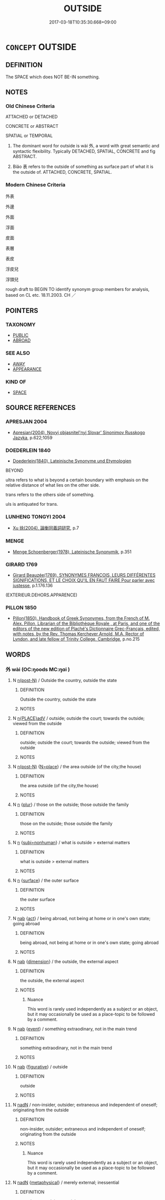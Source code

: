 # -*- mode: mandoku-tls-view -*-
#+TITLE: OUTSIDE
#+DATE: 2017-03-18T10:35:30.668+09:00        
#+STARTUP: content
* =CONCEPT= OUTSIDE
:PROPERTIES:
:CUSTOM_ID: uuid-4f78b164-ca2d-4980-b978-2c2f8aff2317
:SYNONYM+:  BEYOND
:SYNONYM+:  EXTERIOR
:SYNONYM+:  EXTERNAL
:SYNONYM+:  OUTER
:SYNONYM+:  AWAY
:TR_ZH: 外面
:TR_OCH: 外
:END:
** DEFINITION

The SPACE which does NOT BE-IN something.

** NOTES

*** Old Chinese Criteria
ATTACHED or DETACHED

CONCRETE or ABSTRACT

SPATIAL or TEMPORAL

1. The dominant word for outside is wài 外, a word with great semantic and syntactic flexibility. Typically DETACHED, SPATIAL, CONCRETE and fig ABSTRACT.

2. Biǎo 表 refers to the outside of something as surface part of what it is the outside of. ATTACHED, CONCRETE, SPATIAL.

*** Modern Chinese Criteria
外表

外邊

外面

浮面

皮面

表層

表皮

浮皮兒

浮頭兒

rough draft to BEGIN TO identify synonym group members for analysis, based on CL etc. 18.11.2003. CH ／

** POINTERS
*** TAXONOMY
 - [[tls:concept:PUBLIC][PUBLIC]]
 - [[tls:concept:ABROAD][ABROAD]]

*** SEE ALSO
 - [[tls:concept:AWAY][AWAY]]
 - [[tls:concept:APPEARANCE][APPEARANCE]]

*** KIND OF
 - [[tls:concept:SPACE][SPACE]]

** SOURCE REFERENCES
*** APRESJAN 2004
 - [[cite:APRESJAN-2004][Apresjan(2004), Novyj objasnitel'nyj Slovar' Sinonimov Russkogo Jazyka]], p.622;1059

*** DOEDERLEIN 1840
 - [[cite:DOEDERLEIN-1840][Doederlein(1840), Lateinische Synonyme und Etymologien]]

BEYOND

ultra refers to what is beyond a certain boundary with emphasis on the relative distance of what lies on the other side.

trans refers to the others side of something.

uls is antiquated for trans.

*** LUNHENG TONGYI 2004
 - [[cite:LUNHENG-TONGYI-2004][Xu 徐(2004), 論衡同義詞研究]], p.7

*** MENGE
 - [[cite:MENGE][Menge Schoenberger(1978), Lateinische Synonymik]], p.351

*** GIRARD 1769
 - [[cite:GIRARD-1769][Girard Beauzée(1769), SYNONYMES FRANÇOIS, LEURS DIFFÉRENTES SIGNIFICATIONS, ET LE CHOIX QU'IL EN FAUT FAIRE Pour parler avec justesse]], p.1.176.136
 (EXTERIEUR.DEHORS.APPARENCE)
*** PILLON 1850
 - [[cite:PILLON-1850][Pillon(1850), Handbook of Greek Synonymes, from the French of M. Alex. Pillon, Librarian of the Bibliothèque Royale , at Paris, and one of the editors of the new edition of Plaché's Dictionnaire Grec-Français, edited, with notes, by the Rev. Thomas Kerchever Arnold, M.A. Rector of Lyndon, and late fellow of Trinity College, Cambridge]], p.no.215

** WORDS
   :PROPERTIES:
   :VISIBILITY: children
   :END:
*** 外 wài (OC:ŋoods MC:ŋɑi )
:PROPERTIES:
:CUSTOM_ID: uuid-fbfb9f53-bbff-4ed5-9e34-c5245a9d37e2
:Char+: 外(36,2/5) 
:GY_IDS+: uuid-593ad822-d993-4f58-a66f-b3839141944e
:PY+: wài     
:OC+: ŋoods     
:MC+: ŋɑi     
:END: 
**** N [[tls:syn-func::#uuid-3f430d08-15bf-43c3-bfa9-c41e445dfc2f][n(post-N)]] / Outside the country, outside the state
:PROPERTIES:
:CUSTOM_ID: uuid-5af59f5a-6ae5-467e-af45-7c0f561a2817
:END:
****** DEFINITION

Outside the country, outside the state

****** NOTES

**** N [[tls:syn-func::#uuid-9f482f91-d3b7-4fdd-9fe5-8a7fe712f174][n{PLACE}adV]] / outside;  outside the court; towards the outside; viewed from the outside
:PROPERTIES:
:CUSTOM_ID: uuid-7875aada-a5b4-404c-b89d-55762e332ddd
:WARRING-STATES-CURRENCY: 5
:END:
****** DEFINITION

outside;  outside the court; towards the outside; viewed from the outside

****** NOTES

**** N [[tls:syn-func::#uuid-3f430d08-15bf-43c3-bfa9-c41e445dfc2f][n(post-N)]] {[[tls:sem-feat::#uuid-83f3fdd7-af64-4c8f-b156-bb6a0e761030][N=place]]} / the area outside (of the city,the house)
:PROPERTIES:
:CUSTOM_ID: uuid-5136abe2-2e57-4026-baf7-5485733eda13
:WARRING-STATES-CURRENCY: 3
:END:
****** DEFINITION

the area outside (of the city,the house)

****** NOTES

**** N [[tls:syn-func::#uuid-8717712d-14a4-4ae2-be7a-6e18e61d929b][n]] {[[tls:sem-feat::#uuid-d4180c2b-fab5-47cb-98ae-0655da1c313a][plur]]} / those on the outside; those outside the family
:PROPERTIES:
:CUSTOM_ID: uuid-823f42f1-acff-4fd1-8f30-ef51c05a81f4
:WARRING-STATES-CURRENCY: 3
:END:
****** DEFINITION

those on the outside; those outside the family

****** NOTES

**** N [[tls:syn-func::#uuid-8717712d-14a4-4ae2-be7a-6e18e61d929b][n]] {[[tls:sem-feat::#uuid-667d0048-c84a-46f4-8974-c4df90ffa5cd][subj=nonhuman]]} / what is outside > external matters
:PROPERTIES:
:CUSTOM_ID: uuid-4f1bdd94-4b7a-4d1a-a802-82124ff17d88
:END:
****** DEFINITION

what is outside > external matters

****** NOTES

**** N [[tls:syn-func::#uuid-8717712d-14a4-4ae2-be7a-6e18e61d929b][n]] {[[tls:sem-feat::#uuid-89bb8897-9831-4bc3-a702-d00dea2f2fa4][surface]]} / the outer surface
:PROPERTIES:
:CUSTOM_ID: uuid-3e88469e-a08e-4767-b762-28925101cccd
:WARRING-STATES-CURRENCY: 3
:END:
****** DEFINITION

the outer surface

****** NOTES

**** N [[tls:syn-func::#uuid-76be1df4-3d73-4e5f-bbc2-729542645bc8][nab]] {[[tls:sem-feat::#uuid-f55cff2f-f0e3-4f08-a89c-5d08fcf3fe89][act]]} / being abroad, not being at home or in one's own state; going abroad
:PROPERTIES:
:CUSTOM_ID: uuid-52e2192e-62e7-449c-a03a-e45fb5d90d94
:WARRING-STATES-CURRENCY: 3
:END:
****** DEFINITION

being abroad, not being at home or in one's own state; going abroad

****** NOTES

**** N [[tls:syn-func::#uuid-76be1df4-3d73-4e5f-bbc2-729542645bc8][nab]] {[[tls:sem-feat::#uuid-faf53255-68e4-4691-9eeb-63a839ffa0bc][dimension]]} / the outside, the external aspect
:PROPERTIES:
:CUSTOM_ID: uuid-3979b4d8-d68e-4ef0-b7c2-4a59e831f08c
:WARRING-STATES-CURRENCY: 5
:END:
****** DEFINITION

the outside, the external aspect

****** NOTES

******* Nuance
This word is rarely used independently as a subject or an object, but it may occasionally be used as a place-topic to be followed by a comment.

**** N [[tls:syn-func::#uuid-76be1df4-3d73-4e5f-bbc2-729542645bc8][nab]] {[[tls:sem-feat::#uuid-9b914785-f29d-41c6-855f-d555f67a67be][event]]} / something extraodinary, not in the main trend
:PROPERTIES:
:CUSTOM_ID: uuid-8cc110e3-f554-4743-8ef3-93c7322d3f44
:END:
****** DEFINITION

something extraodinary, not in the main trend

****** NOTES

**** N [[tls:syn-func::#uuid-76be1df4-3d73-4e5f-bbc2-729542645bc8][nab]] {[[tls:sem-feat::#uuid-2e48851c-928e-40f0-ae0d-2bf3eafeaa17][figurative]]} / outside
:PROPERTIES:
:CUSTOM_ID: uuid-4c806c92-60c4-40fb-98d1-087dece317a2
:END:
****** DEFINITION

outside

****** NOTES

**** N [[tls:syn-func::#uuid-516d3836-3a0b-4fbc-b996-071cc48ba53d][nadN]] / non-insider, outsider; extraneous and independent of oneself; originating from the outside
:PROPERTIES:
:CUSTOM_ID: uuid-a02f43b3-9ea3-430b-b050-2aa39170c0df
:WARRING-STATES-CURRENCY: 4
:END:
****** DEFINITION

non-insider, outsider; extraneous and independent of oneself; originating from the outside

****** NOTES

******* Nuance
This word is rarely used independently as a subject or an object, but it may occasionally be used as a place-topic to be followed by a comment.

**** N [[tls:syn-func::#uuid-516d3836-3a0b-4fbc-b996-071cc48ba53d][nadN]] {[[tls:sem-feat::#uuid-887fdec5-f18d-4faf-8602-f5c5c2f99a1d][metaphysical]]} / merely external; inessential
:PROPERTIES:
:CUSTOM_ID: uuid-4db1ad94-cbe5-4026-b392-b5be1fc4b2a8
:END:
****** DEFINITION

merely external; inessential

****** NOTES

**** N [[tls:syn-func::#uuid-85043f3f-f41d-433b-8bea-c49352206a4e][nadS]] / in public life; outside one's family
:PROPERTIES:
:CUSTOM_ID: uuid-189a608c-b832-4e6c-a8d5-b2de6cf7cfed
:WARRING-STATES-CURRENCY: 4
:END:
****** DEFINITION

in public life; outside one's family

****** NOTES

**** N [[tls:syn-func::#uuid-91666c59-4a69-460f-8cd3-9ddbff370ae5][nadV]] / externally; on the outside; as a visible expression; towards the outside
:PROPERTIES:
:CUSTOM_ID: uuid-8e978dc9-43d7-4c0b-a96f-dcbde189f19d
:END:
****** DEFINITION

externally; on the outside; as a visible expression; towards the outside

****** NOTES

**** N [[tls:syn-func::#uuid-9fda0181-1777-4402-a30f-1a136ab5fde1][npost-N]] / outside N
:PROPERTIES:
:CUSTOM_ID: uuid-0ec30fc0-b7a6-4810-881f-641c2c51f53a
:END:
****** DEFINITION

outside N

****** NOTES

**** N [[tls:syn-func::#uuid-9fda0181-1777-4402-a30f-1a136ab5fde1][npost-N]] {[[tls:sem-feat::#uuid-8f360c6f-89f6-4bc5-a698-5433c407d3b2][place]]} / outside the N, beyond N
:PROPERTIES:
:CUSTOM_ID: uuid-53bf26f2-f66d-4d95-9c7a-2ad19c6214c1
:END:
****** DEFINITION

outside the N, beyond N

****** NOTES

**** N [[tls:syn-func::#uuid-583254b8-1e3a-46fd-b7ed-7e83ec0620ae][npostadV]] / from the outside;
:PROPERTIES:
:CUSTOM_ID: uuid-b6d26ad3-9ea9-4816-811b-1f128c97f250
:WARRING-STATES-CURRENCY: 3
:END:
****** DEFINITION

from the outside;

****** NOTES

**** V [[tls:syn-func::#uuid-fed035db-e7bd-4d23-bd05-9698b26e38f9][vadN]] {[[tls:sem-feat::#uuid-2e48851c-928e-40f0-ae0d-2bf3eafeaa17][figurative]]} / for extraneous purposes
:PROPERTIES:
:CUSTOM_ID: uuid-6a13215e-4ef9-4bc2-aa72-74ef8fb845ed
:END:
****** DEFINITION

for extraneous purposes

****** NOTES

**** V [[tls:syn-func::#uuid-c20780b3-41f9-491b-bb61-a269c1c4b48f][vi]] / be external, be something external; be outside, be beyond; occasionally: turn to outsiders
:PROPERTIES:
:CUSTOM_ID: uuid-2144877e-4a76-44e5-a66a-e73fe9eed405
:WARRING-STATES-CURRENCY: 4
:END:
****** DEFINITION

be external, be something external; be outside, be beyond; occasionally: turn to outsiders

****** NOTES

**** V [[tls:syn-func::#uuid-fbfb2371-2537-4a99-a876-41b15ec2463c][vtoN]] {[[tls:sem-feat::#uuid-fac754df-5669-4052-9dda-6244f229371f][causative]]} / (cause to be outside>)  keep at bay, keep away;  keep away from the centre of power;  cause to be o...
:PROPERTIES:
:CUSTOM_ID: uuid-ad7823ed-9283-4cec-a3d4-7859689929ca
:WARRING-STATES-CURRENCY: 3
:END:
****** DEFINITION

(cause to be outside>)  keep at bay, keep away;  keep away from the centre of power;  cause to be outside (and not inside where it belongs)

****** NOTES

**** V [[tls:syn-func::#uuid-fbfb2371-2537-4a99-a876-41b15ec2463c][vtoN]] {[[tls:sem-feat::#uuid-d78eabc5-f1df-43e2-8fa5-c6514124ec21][putative]]} / regard as external; regard as an outsider
:PROPERTIES:
:CUSTOM_ID: uuid-5b454d72-35e3-41b8-ab8b-acb99725f061
:WARRING-STATES-CURRENCY: 3
:END:
****** DEFINITION

regard as external; regard as an outsider

****** NOTES

******* Nuance
This word is rarely used independently as a subject or an object, but it may occasionally be used as a place-topic to be followed by a comment.

**** N [[tls:syn-func::#uuid-de2471bd-7e6e-476a-a967-c8e9706d2a65][npost-.N+ZHI]] / outside of N, outside the place N
:PROPERTIES:
:CUSTOM_ID: uuid-16b32a32-9c4e-4f3a-9819-76c40f2830d3
:END:
****** DEFINITION

outside of N, outside the place N

****** NOTES

**** N [[tls:syn-func::#uuid-516d3836-3a0b-4fbc-b996-071cc48ba53d][nadN]] {[[tls:sem-feat::#uuid-2e48851c-928e-40f0-ae0d-2bf3eafeaa17][figurative]]} / be external
:PROPERTIES:
:CUSTOM_ID: uuid-eca4f9ed-bbe2-4cf1-8c34-fae78d52baae
:END:
****** DEFINITION

be external

****** NOTES

*** 表 biǎo (OC:prawʔ MC:piɛu )
:PROPERTIES:
:CUSTOM_ID: uuid-23801a5c-640b-44de-91ae-8a27e34de212
:Char+: 表(145,3/9) 
:GY_IDS+: uuid-6064302c-25e2-4718-9c4b-4fdf63a6cd7b
:PY+: biǎo     
:OC+: prawʔ     
:MC+: piɛu     
:END: 
**** N [[tls:syn-func::#uuid-8717712d-14a4-4ae2-be7a-6e18e61d929b][n]] {[[tls:sem-feat::#uuid-b110bae1-02d5-4c66-ad13-7c04b3ee3ad9][mathematical term]]} / the gnomon, i.e. a stick that is erected so as to be shone on by the sun.  The shadow thus produced...
:PROPERTIES:
:CUSTOM_ID: uuid-427db134-857f-44a3-b54f-b577c715c69f
:END:
****** DEFINITION

the gnomon, i.e. a stick that is erected so as to be shone on by the sun.  The shadow thus produced is used to measure the height of the sun, its distance to the earth and the like.

****** NOTES

******* Nuance
� Gnomon, soit le bton dressé pour mesurer l'ombre du soleil  midi par exemple. Voir Préface, voir [Cullen 1996], pp. 101 sq., o l'auteur discute de l'usage de l'instrument et des différents termes pour le nommer. La dualité de sens de biao fait écho  la dualité de sens de ju "rectangle" et "gnomon", et pointe vers les affinités entre mesure des ombres, triangle rectangle et figure en équerre.

**** N [[tls:syn-func::#uuid-76be1df4-3d73-4e5f-bbc2-729542645bc8][nab]] {[[tls:sem-feat::#uuid-b110bae1-02d5-4c66-ad13-7c04b3ee3ad9][mathematical term]]} / CHEMLA 2003: outside, exterior part of a mathematical figure.  This concept is in this specific sen...
:PROPERTIES:
:CUSTOM_ID: uuid-c91950ff-6c98-464b-8e4a-a49a50d5073b
:END:
****** DEFINITION

CHEMLA 2003: outside, exterior part of a mathematical figure.  This concept is in this specific sense is particularly common in the commentaries JZ 9, whereas the meaning "gnomon" is attested in the main text of that chapter.  The more general meaning "outside" is not specifically relevant to mathematics.  When one square is marked out within another as in [ILL 1], the unmarked rectilinear part of the original square is referred to by the technical term jǔ 矩, and this kind of remaining shape in general is called the biǎo 表. In JZ 9.24  矩之表 refers to the remaining part in the shape of (two) jǔ 矩.

****** NOTES

*** 出 chū (OC:khljud MC:tɕhʷit )
:PROPERTIES:
:CUSTOM_ID: uuid-b7a67846-2904-42cf-b6d9-d066a9ae4695
:Char+: 出(17,3/5) 
:GY_IDS+: uuid-f80ca1bf-4e49-46a8-8a84-15bc02805b0b
:PY+: chū     
:OC+: khljud     
:MC+: tɕhʷit     
:END: 
**** V [[tls:syn-func::#uuid-2a0ded86-3b04-4488-bb7a-3efccfa35844][vadV]] / 
:PROPERTIES:
:CUSTOM_ID: uuid-54e5df0d-c856-4ea4-b9fa-154ebb128d18
:END:
****** DEFINITION



****** NOTES

** BIBLIOGRAPHY
bibliography:../core/tlsbib.bib
